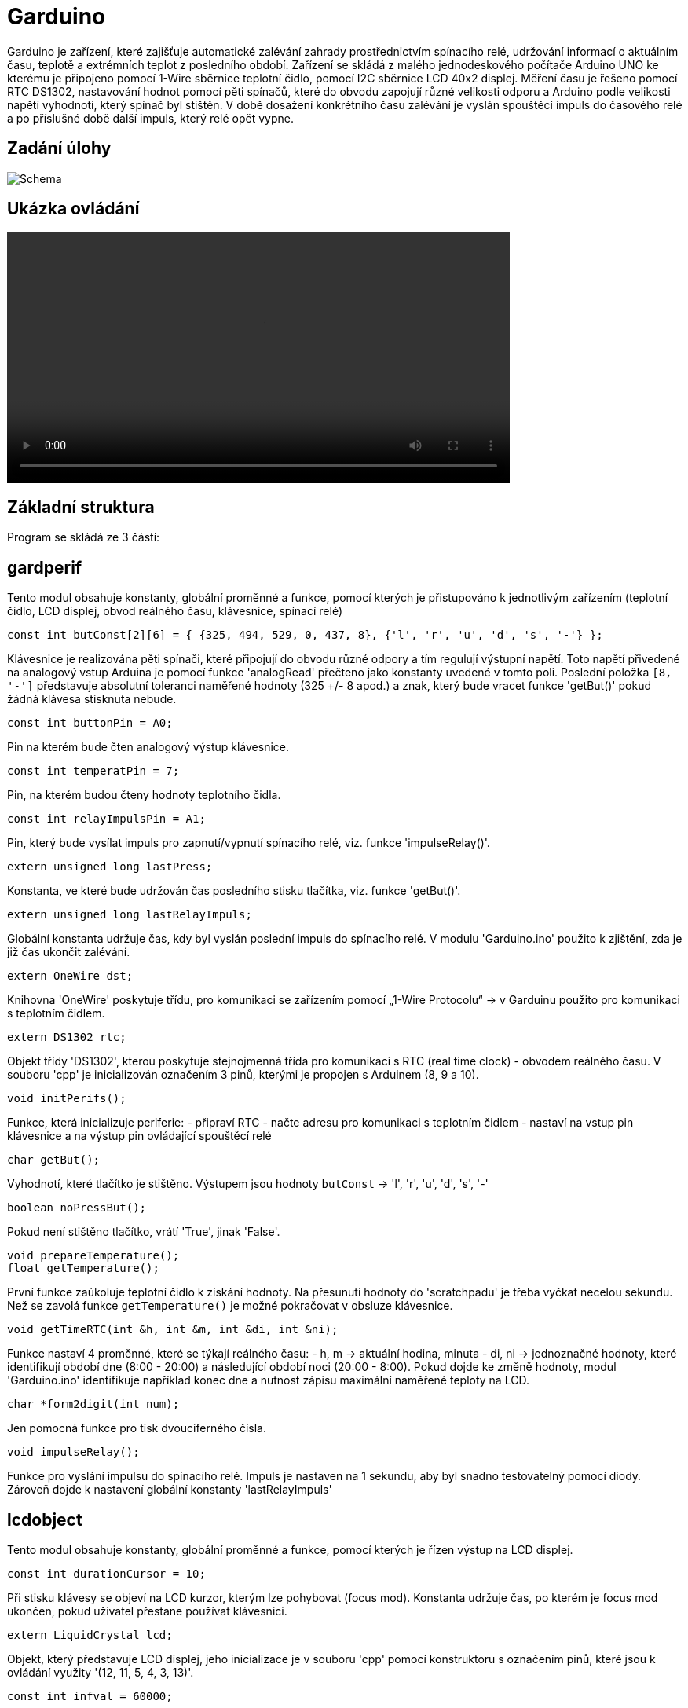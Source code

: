 = Garduino

Garduino je zařízení, které zajišťuje automatické zalévání zahrady prostřednictvím spínacího relé, udržování informací o aktuálním času, teplotě a extrémních teplot z posledního období. Zařízení se skládá z malého jednodeskového počítače Arduino UNO ke kterému je připojeno pomocí 1-Wire sběrnice teplotní čidlo, pomocí I2C sběrnice LCD 40x2 displej. Měření času je řešeno pomocí RTC DS1302, nastavování hodnot pomocí pěti spínačů, které do obvodu zapojují různé velikosti odporu a Arduino podle velikosti napětí vyhodnotí, který spínač byl stištěn. V době dosažení konkrétního času zalévání je vyslán spouštěcí impuls do časového relé a po příslušné době další impuls, který relé opět vypne.  

== Zadání úlohy

image:images/garduino.png[Schema]

== Ukázka ovládání

video::images/garduinoOvladani.mp4[width=640, align=center]

== Základní struktura

Program se skládá ze 3 částí:

== gardperif

Tento modul obsahuje konstanty, globální proměnné a funkce, pomocí kterých je přistupováno k jednotlivým zařízením (teplotní čidlo, LCD displej, obvod reálného času, klávesnice, spínací relé)

[source,c++]
----
const int butConst[2][6] = { {325, 494, 529, 0, 437, 8}, {'l', 'r', 'u', 'd', 's', '-'} };
----
Klávesnice je realizována pěti spínači, které připojují do obvodu různé odpory a tím regulují výstupní napětí. Toto napětí přivedené na analogový vstup Arduina je pomocí funkce 'analogRead' přečteno jako konstanty uvedené v tomto poli. Poslední položka `[8, '-']` představuje absolutní toleranci naměřené hodnoty (325 +/- 8 apod.) a znak, který bude vracet funkce 'getBut()' pokud žádná klávesa stisknuta nebude.


[source,c++]
----
const int buttonPin = A0;
----

Pin na kterém bude čten analogový výstup klávesnice.


[source,c++]
----
const int temperatPin = 7;
----

Pin, na kterém budou čteny hodnoty teplotního čidla.


[source,c++]
----
const int relayImpulsPin = A1;
----

Pin, který bude vysílat impuls pro zapnutí/vypnutí spínacího relé, viz. funkce 'impulseRelay()'. 


[source,c++]
----
extern unsigned long lastPress;
----

Konstanta, ve které bude udržován čas posledního stisku tlačítka, viz. funkce 'getBut()'. 



[source,c++]
----
extern unsigned long lastRelayImpuls;
----

Globální konstanta udržuje čas, kdy byl vyslán poslední impuls do spínacího relé. V modulu 'Garduino.ino' použito k zjištění, zda je již čas ukončit zalévání.

[source,c++]
----
extern OneWire dst;
----

Knihovna 'OneWire' poskytuje třídu, pro komunikaci se zařízením pomocí „1-Wire Protocolu“ -> v Garduinu použito pro komunikaci s teplotním čidlem.


[source,c++]
----
extern DS1302 rtc;    
----

Objekt třídy 'DS1302', kterou poskytuje stejnojmenná třída pro komunikaci s RTC (real time clock) - obvodem reálného času. V souboru 'cpp' je inicializován označením 3 pinů, kterými je propojen s Arduinem (8, 9 a 10).


[source,c++]
----
void initPerifs();
----

Funkce, která inicializuje periferie:
- připraví RTC
- načte adresu pro komunikaci s teplotním čidlem
- nastaví na vstup pin klávesnice a na výstup pin ovládající spouštěcí relé



[source,c++]
----
char getBut();
----

Vyhodnotí, které tlačítko je stištěno. Výstupem jsou hodnoty `butConst` -> 'l', 'r', 'u', 'd', 's', '-'


[source,c++]
----
boolean noPressBut();
----

Pokud není stištěno tlačítko, vrátí 'True', jinak 'False'.

[source,c++]
----
void prepareTemperature();
float getTemperature();
----

První funkce zaúkoluje teplotní čidlo k získání hodnoty. Na přesunutí hodnoty do 'scratchpadu' je třeba vyčkat necelou sekundu. Než se zavolá funkce `getTemperature()` je možné pokračovat  v obsluze klávesnice.


[source,c++]
----
void getTimeRTC(int &h, int &m, int &di, int &ni);
----
Funkce nastaví 4 proměnné, které se týkají reálného času:
- h, m -> aktuální hodina, minuta
- di, ni -> jednoznačné hodnoty, které identifikují období dne (8:00 - 20:00) a následující období noci (20:00 - 8:00). Pokud dojde ke změně hodnoty, modul 'Garduino.ino' identifikuje například konec dne a nutnost zápisu maximální naměřené teploty na LCD.


[source,c++]
----
char *form2digit(int num);
----

Jen pomocná funkce pro tisk dvouciferného čísla.


[source,c++]
----
void impulseRelay();
----
Funkce pro vyslání impulsu do spínacího relé. Impuls je nastaven na 1 sekundu, aby byl snadno testovatelný pomocí diody. Zároveň dojde k nastavení globální konstanty 'lastRelayImpuls'


== lcdobject

Tento modul obsahuje konstanty, globální proměnné a funkce, pomocí kterých je řízen výstup na LCD displej. 


[source,c++]
----
const int durationCursor = 10;
----

Při stisku klávesy se objeví na LCD kurzor, kterým lze pohybovat (focus mod). Konstanta udržuje čas, po kterém je focus mod ukončen, pokud uživatel přestane používat klávesnici.

[source,c++]
----
extern LiquidCrystal lcd;
----

Objekt, který představuje LCD displej, jeho inicializace je v souboru 'cpp' pomocí konstruktoru s označením pinů, které jsou k ovládání využity '(12, 11, 5, 4, 3, 13)'.

[source,c++]
----
const int infval = 60000;
----
Viditelné objekty na displeji mohou být ve stavu bez hodnoty. Tato pomocná hodnota slouží pro snadný přechod do tohoto stavu (viz. např. funkce `setInt`) nebo k oznámení, že jsou v tomto stavu (viz. např. funkce `getHour`)


[source,c++]
----
enum GarduinoObjects { tpresentTemperature, tmaxDTemperature, tmaxRTemperature, 
                       tminNTemperature, tminRTemperature, tpresentTime, tmorningTime, 
                       tmorningDuration, teveningTime, teveningDuration};
----
Každý objekt je schopen se „představit“ pomocí hodnot tohoto enum-typu. Díky tomu lze nastavit jejich zvláštní chování v metodě `lcdObject *focusProcess()` nebo v základní smyčce souboru 'Garduino.ino'
  
[source,c++]
----
lcdObject::x, lcdObject::y
----
Pozice konkrétního lcdObjectu na displeji.


[source,c++]
----
static lcdObject::ax, lcdObject::ay
----
Statické proměnné, které udržují souřadnice objektu, na který je zaměřen focus.



  // visibility of cursor -> 'n' -> no cursor, 'c' -> cursor, 'b' -> blink 
[source,c++]
----
static char lcdObject::visCursor;
----

Statická proměnná, která udržuje stav kurzoru 'n' -> není vidět, 'c' -> kursor je vidět, 'b' -> bliká. Podle této proměnné statická metoda `lcdObject::ShowCursor()` zobrazuje nebo schovává kurzor.
  
[source,c++]
----
char format;
----

Proměnná udržuje informaci o formátu daného objektu ('t' -> čas, 'd' -> celé číslo, 'f' -> desetinné číslo)


[source,c++]
----
bool isBlinking;
----

Je nastaven stav blikání? Pokud 'true' pak metoda `void lcdObject::showData()` každou sudou sekundu schová zobrazení dat. Použito v hlavní smyčce pro zdůraznění, že právě probíhá zalévání.



[source,c++]
----
bool isEmpty;
----
True pokud je objekt ve stavu bez hodnoty.

[source,c++]
----
lcdObject *l, *r, *u, *d;
----

Každý objekt udržuje ukazatele na své sousedy, aby šlo snadno přenášet focus při stisku konkrétní klávesy.

[source,c++]
----
int hour, min, dnum;
float fnum;
----

Udržují naměřenou hodnotu daného objektu.

[source,c++]
----
//setting two-digits on the position [x,y]
int lcdSetDigit (int x, int y, int maxd1, int maxd2);

//setting time on the position [x,y]
void lcdSetTime (int x, int y, int &h, int &m);
----

Metody pro editaci konkrétního objektu - buď ve formátu celého čísla, nebo času. Tyto metody jsou volány při přechodu do editačního modu z funkce 'focusProcess()'.


[source,c++]
----
GarduinoObjects me; 
----

O jaký objekt se konkrétně jedná - viz. typ enum 'GarduinoObjects'.
  
[source,c++]
----
  // state == 'f' => focus; 'v' => only visible; 'r' => edit
  char state;
----
Atribut udržuje stav, ve kterém se momentálně nachází ('f' -> je zameřen, bliká u něho kurzor, 'v' -> vidět je pouze kurzor, nikoliv objekt samotný, 'r' -> uživatel právě edituje hodnotu)
  
[source,c++]
----
  lcdObject(GarduinoObjects tme, int x, int y, char format);
----
Základní konstruktor objektu - použit při inicializaci v souboru 'Garduino.ino'.


[source,c++]
----
bool lcdObject::setTime(int h, int m)
----

Metoda nastavuje hodnotu času, nebo přechází do stavu „bez hodnoty“, pokud je `h == infval`. Pokud jsou zadány nesmyslné hodnoty, vrátí `false`.

[source,c++]
----
bool lcdObject::isEqualTime(lcdObject &anotherTime)
----

Vrátí `true` pokud objekt `anotherTime` obsahuje stejný čas. Použito v 'Garduino.ino' pro zjištění, kdy se má vyslat impuls do spínacího relé.


[source,c++]
----
void lcdObject::setInt(int dn)
void lcdObject::setFl(float fn)
float lcdObject::getFl()
int lcdObject::getHour()
int lcdObject::getMin()
bool lcdObject::getIsEmpty()
int lcdObject::getInt()
----

Běžné gettery a settery o naměřených hodnotách a stavech. Nastavují nebo vrací bezhodnotový stav pomocí konstanty `infval`.

[source,c++]
----
void lcdObject::showData()
----
Podle formátu se zobrazí na pozici [x, y] čas nebo číselná hodnota. Bezstavový stav je zde natvrdo zobrazen pomocí pomlček.


[source,c++]
----
void lcdObject::setFocus()
void lcdObject::setEdit()
void lcdObject::setNormal()
----
Nastaví daný objekt do stavu zaměření/editace/bez zaměření (postará se o zobrazení kurzoru a aktualizuje společné statické proměnné `ax, ay`).

[source,c++]
----
void lcdObject::setNeighb(lcdObject *tl,lcdObject *tr,lcdObject *tu,lcdObject *td)
----
Setter pro nastavení sousedů na displeji.

[source,c++]
----
lcdObject *focusProcess();
----
Metoda, která je volána z hlavní smyčky 'Garduino.ino' pro objekt, na kterém je momentálně zaměření. Metoda se podle stavu (proměnná `state`) stará o správné chování objektů, zajišťuje přechod mezi těmito stavy, nastavení nových hodnot a vrací objekt na který přechází 'focus' při dalším průběhu hlavní smyčky.



== Garduino

Soubor se základní smyčkou celého programu, inicializací všech lcd-objektů a provázání jejich vzájemné spolupráce.



[source,c++]
----
float todayMaxTemp, todayMinTemp;
----

Dnešní maximální a minimální teplota.


[source,c++]
----
float temperNow;
----

Momentální naměřená teplota.

[source,c++]
----
int lastRecNight, lastRecDay;
----

Která noc/který den byl naposled zaznamenán. Používá se hodnota `di` a `ni` - viz. funkce `void getTimeRTC(int &h, int &m, int &di, int &ni)`

[source,c++]
----
const int deltime = 200;
----
Konstanta představující počet milisekund po každém průběhu hlavního cyklu. Regulací lze určovat citlivost reakce na klávesové ovládání kurzoru.


[source,c++]
----
int loopcounting = 0;
----

Proměnná udržuje počet průběhů hlavní smyčky od posledního volání `float getTemperature()`, která by se měla volat nejdříve po necelé sekundě.


[source,c++]
----
bool morningWateringON = false;
bool eveningWateringON = false;
----

Probíhá právě ranní/večerní zalévání? “Ranní„ zalévání se nezapne, pokud momentálně probíhá „večerní“ a naopak.

[source,c++]
----
lcdObject *fObj;
----
Objekt na kterém je právě 'focus'.


[source,c++]
----
const int nlcdobj = 10;
lcdObject* arrayobj[nlcdobj];
----
Všech deset objektů bylo pro snadnější manipulaci shrnuto do pole... nakonec použito jen v `showAllInfo()` O:)


[source,c++]
----
void showAllInfo()
----
Zobrazit všechny objekty na lcd-displej.
